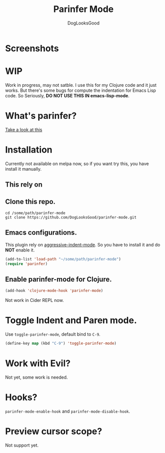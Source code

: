 #+TITLE: Parinfer Mode
#+AUTHOR: DogLooksGood

* Screenshots
[[file:screenshots/simple_demo.gif]]

* WIP
Work in progress, may not satble. 
I use this for my Clojure code and it just works.
But there's some bugs for compute the indentation for Emacs Lisp code.
So Seriously, *DO NOT USE THIS IN emacs-lisp-mode*.

* What's parinfer?
[[https://github.com/shaunlebron/parinfer][Take a look at this]]

* Installation
Currently not available on melpa now, so if you want try this, 
you have install it manually.
** This rely on 
** Clone this repo.
#+BEGIN_SRC shell
  cd /some/path/parinfer-mode
  git clone https://github.com/DogLooksGood/parinfer-mode.git
#+END_SRC
** Emacs configurations.
This plugin rely on [[https://github.com/Malabarba/aggressive-indent-mode][aggressive-indent-mode]]. So you have to install it and do *NOT* enable it.
#+BEGIN_SRC emacs-lisp
  (add-to-list 'load-path "~/some/path/parinfer-mode")
  (require 'parinfer)
#+END_SRC
** Enable parinfer-mode for Clojure.
#+BEGIN_SRC emacs-lisp
  (add-hook 'clojure-mode-hook 'parinfer-mode)
#+END_SRC
Not work in Cider REPL now.

* Toggle Indent and Paren mode.
Use ~toggle-parinfer-mode~, default bind to ~C-9~.
#+BEGIN_SRC emacs-lisp
  (define-key map (kbd "C-9") 'toggle-parinfer-mode)
#+END_SRC

* Work with Evil?
Not yet, some work is needed.

* Hooks?
~parinfer-mode-enable-hook~ and ~parinfer-mode-disable-hook~.

* Preview cursor scope?
Not support yet.
